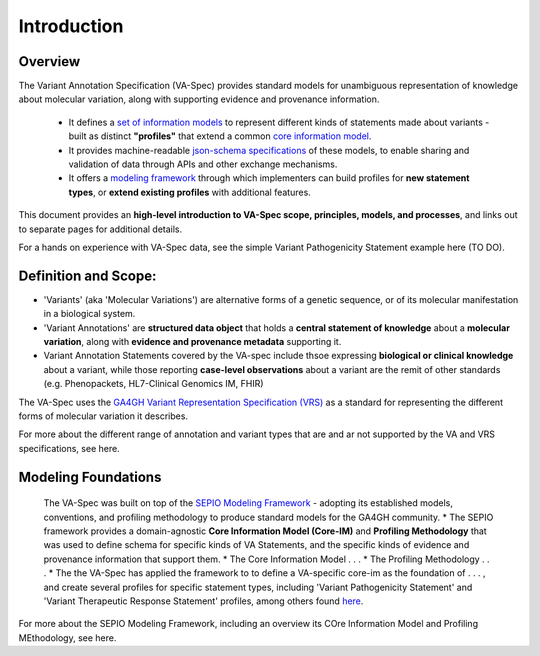Introduction
!!!!!!!!!!!

Overview
########

The Variant Annotation Specification (VA-Spec) provides standard models for unambiguous representation of knowledge about molecular variation, along with supporting evidence and provenance information.

 * It defines a `set of information models <https://va-ga4gh.readthedocs.io/en/latest/standard-profiles/index.html>`_ to represent different kinds of statements made about variants - built as distinct **"profiles"** that extend a common `core information model <https://va-ga4gh.readthedocs.io/en/latest/core-information-model/index.html>`_. 
 * It provides machine-readable `json-schema specifications <https://github.com/ga4gh/va-spec/tree/1.x/schema/profiles/json>`_ of these models, to enable sharing and validation of data through APIs and other exchange mechanisms. 
 * It offers a `modeling framework <https://github.com/ga4gh/va-spec/blob/1.x/docs/source/implementation-guidance.rst#profiling-methodology>`_ through which implementers can build profiles for **new statement types**, or **extend existing profiles** with additional features. 

This document provides an **high-level introduction to VA-Spec scope, principles, models, and processes**, and links out to separate pages for additional details. 

For a hands on experience with VA-Spec data, see the simple Variant Pathogenicity Statement example here (TO DO).


Definition and Scope: 
#####################
* 'Variants' (aka 'Molecular Variations') are alternative forms of a genetic sequence, or of its molecular manifestation in a biological system. 
* 'Variant Annotations' are **structured data object** that holds a **central statement of knowledge** about a **molecular variation**, along with **evidence and provenance metadata** supporting it. 
* Variant Annotation Statements covered by the VA-spec include thsoe expressing **biological or clinical knowledge** about a variant, while those  reporting **case-level observations** about a variant are the remit of other standards (e.g. Phenopackets, HL7-Clinical Genomics IM, FHIR)

The VA-Spec uses the `GA4GH Variant Representation Specification (VRS) <https://vrs.ga4gh.org/en/stable/index.html>`_ as a standard for representing the different forms of molecular variation it describes. 

For more about the different range of annotation and variant types that are and ar not supported by the VA and VRS specifications, see here. 


Modeling Foundations
####################
 The VA-Spec was built on top of the `SEPIO Modeling Framework <https://sepio-framework.github.io/sepio-linkml/about/>`_ - adopting its established models, conventions, and profiling methodology to produce standard models for the GA4GH community. 
 * The SEPIO framework provides a domain-agnostic **Core Information Model (Core-IM)** and **Profiling Methodology** that was used to define schema for specific kinds of VA Statements, and the specific kinds of evidence and provenance information that support them. 
 * The Core Information Model . . . 
 * The Profiling Methodology . . . 
 * The the VA-Spec has applied the framework to to define a VA-specific core-im as the foundation of . . . ,  and create several profiles for specific statement types, including 'Variant Pathogenicity Statement' and 'Variant Therapeutic Response Statement' profiles, among others found `here <https://va-ga4gh.readthedocs.io/en/stable/standard-profiles/index.html>`_. 


For more about the SEPIO Modeling Framework, including an overview its COre Information Model and Profiling MEthodology, see here. 







